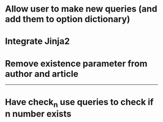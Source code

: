 * Allow user to make new queries (and add them to option dictionary)

* Integrate Jinja2

* Remove existence parameter from author and article

---------------------------------------------------

# Complete

* Have check_n use queries to check if n number exists